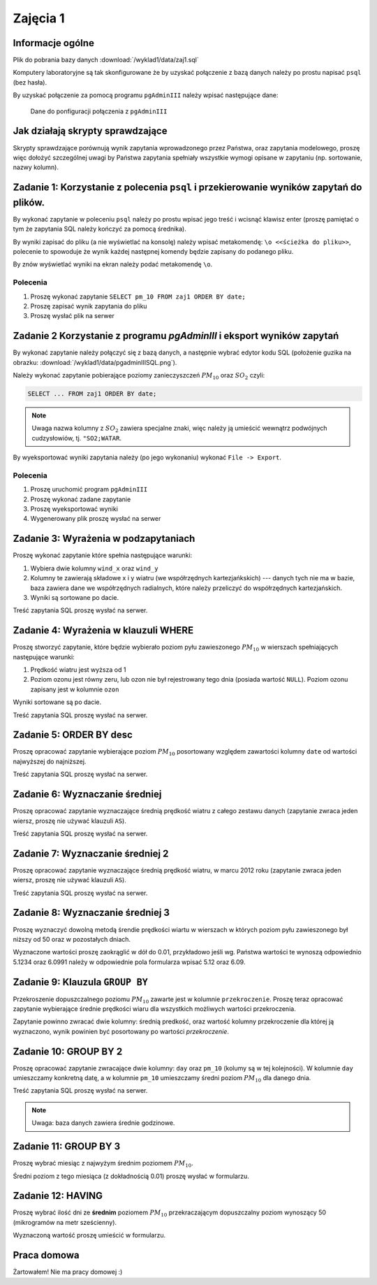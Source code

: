 Zajęcia 1
=========

Informacje ogólne
-----------------

Plik do pobrania bazy danych :download:`/wyklad1/data/zaj1.sql`

Komputery laboratoryjne są tak skonfigurowane że by uzyskać połączenie
z bazą danych należy po prostu napisać ``psql`` (bez hasła).

By uzyskać połączenie za pomocą programu ``pgAdminIII`` należy wpisać następujące
dane:

.. figure:: /wyklad1/data/new-reg.*

    Dane do ponfiguracji połączenia z ``pgAdminIII``

Jak działają skrypty sprawdzające
---------------------------------

Skrypty sprawdzające porównują wynik zapytania wprowadzonego przez Państwa,
oraz zapytania modelowego, proszę więc dołożyć szczególnej uwagi by
Państwa zapytania spełniały wszystkie wymogi opisane w zapytaniu
(np. sortowanie, nazwy kolumn).

Zadanie 1: Korzystanie z polecenia ``psql`` i przekierowanie wyników zapytań do plików.
---------------------------------------------------------------------------------------


By wykonać zapytanie w poleceniu ``psql`` należy po prostu wpisać jego treść
i wcisnąć klawisz enter (proszę pamiętać o tym że zapytania SQL należy
kończyć za pomocą średnika).

By wyniki zapisać do pliku (a nie wyświetlać na konsolę) należy wpisać
metakomendę: ``\o <<ścieżka do pliku>>``, polecenie to spowoduje że
wynik każdej następnej komendy będzie zapisany do podanego pliku.

By znów wyświetlać wyniki na ekran należy podać metakomendę ``\o``.

Polecenia
^^^^^^^^^

1. Proszę wykonać zapytanie ``SELECT pm_10 FROM zaj1 ORDER BY date;``
2. Proszę zapisać wynik zapytania do pliku
3. Proszę wysłać plik na serwer

Zadanie 2 Korzystanie z programu `pgAdminIII` i eksport wyników zapytań
------------------------------------------------------------------------

By wykonać zapytanie należy połączyć się z bazą danych, a następnie
wybrać edytor kodu SQL (położenie guzika na obrazku:
:download:`/wyklad1/data/pgadminIIISQL.png`).

Należy wykonać zapytanie pobierające poziomy zanieczyszczeń
:math:`PM_{10}` oraz :math:`SO_2` czyli:

.. code-block:: sql

    SELECT ... FROM zaj1 ORDER BY date;

.. note::

    Uwaga nazwa kolumny z :math:`SO_2` zawiera specjalne znaki,
    więc należy ją umieścić wewnątrz podwójnych cudzysłowiów,
    tj. ``"SO2;WATAR``.

By wyeksportować wyniki zapytania należy (po jego wykonaniu)
wykonać ``File -> Export``.


Polecenia
^^^^^^^^^

1. Proszę uruchomić program ``pgAdminIII``
2. Proszę wykonać zadane zapytanie
3. Proszę wyeksportować wyniki
4. Wygenerowany plik proszę wysłać na serwer

Zadanie 3: Wyrażenia w podzapytaniach
--------------------------------------

Proszę wykonać zapytanie które spełnia następujące warunki:

1. Wybiera dwie kolumny ``wind_x`` oraz ``wind_y``
2. Kolumny te zawierają składowe x i y wiatru (we współrzędnych
   kartezjańkskich) --- danych tych nie ma w bazie, baza zawiera
   dane we współrzędnych radialnych, które należy przeliczyć do
   współrzędnych kartezjańskich.
3. Wyniki są sortowane po dacie.

Treść zapytania SQL proszę wysłać na serwer.

Zadanie 4: Wyrażenia w klauzuli WHERE
-------------------------------------

Proszę stworzyć zapytanie, które będzie wybierało poziom pyłu
zawieszonego :math:`PM_{10}` w wierszach spełniających
następujące warunki:

1. Prędkość wiatru jest wyższa od 1
2. Poziom ozonu jest równy zeru, lub ozon nie był rejestrowany
   tego dnia (posiada wartość ``NULL``). Poziom ozonu zapisany jest w
   kolumnie ``ozon``

Wyniki sortowane są po dacie.

Treść zapytania SQL proszę wysłać na serwer.

Zadanie 5: ORDER BY desc
------------------------

Proszę opracować zapytanie wybierające poziom
:math:`PM_{10}` posortowany względem zawartości kolumny ``date``
od wartości najwyższej do najniższej.

Treść zapytania SQL proszę wysłać na serwer.

Zadanie 6: Wyznaczanie średniej
-------------------------------

Proszę opracować zapytanie wyznaczające średnią prędkość wiatru
z całego zestawu danych (zapytanie zwraca jeden wiersz, proszę nie używać klauzuli
``AS``).

Treść zapytania SQL proszę wysłać na serwer.

Zadanie 7: Wyznaczanie średniej 2
---------------------------------
Proszę opracować zapytanie wyznaczające średnią prędkość wiatru,
w marcu 2012 roku (zapytanie zwraca jeden wiersz, proszę nie używać klauzuli
``AS``).

Treść zapytania SQL proszę wysłać na serwer.

Zadanie 8: Wyznaczanie średniej 3
----------------------------------

Proszę wyznaczyć dowolną metodą śrendie prędkości wiartu w wierszach
w których poziom pyłu zawieszonego był niższy od 50 oraz w pozostałych
dniach.

Wyznaczone wartości proszę zaokrąglić w dół do 0.01, przykładowo
jeśli wg. Państwa wartości te wynoszą odpowiednio 5.1234 oraz 6.0991
należy w odpowiednie pola formularza wpisać 5.12 oraz 6.09.


Zadanie 9: Klauzula ``GROUP BY``
---------------------------------
Przekroszenie dopuszczalnego poziomu :math:`PM_{10}` zawarte
jest w kolumnie ``przekroczenie``. Proszę teraz opracować
zapytanie wybierające średnie prędkości wiaru dla wszystkich możliwych
wartości przekroczenia.

Zapytanie powinno zwracać dwie kolumny: średnią predkość, oraz
wartość kolumny przekroczenie dla której ją wyznaczono, wynik powinien
być posortowany po wartości `przekroczenie`.


Zadanie 10: GROUP BY 2
-----------------------

Proszę opracować zapytanie zwracające dwie kolumny: ``day`` oraz ``pm_10`` (kolumy
są w tej kolejności). W kolumnie ``day`` umieszczamy konkretną datę, a w kolumnie
``pm_10`` umieszczamy średni poziom :math:`PM_{10}` dla danego dnia.

Treść zapytania SQL proszę wysłać na serwer.

.. note::

    Uwaga: baza danych zawiera średnie godzinowe.

Zadanie 11: GROUP BY 3
----------------------

Proszę wybrać miesiąc z najwyżym średnim poziomem :math:`PM_{10}`.

Średni poziom z tego miesiąca (z dokładnością 0.01) proszę wysłać w
formularzu.

Zadanie 12: HAVING
------------------
Proszę wybrać ilość dni ze **średnim** poziomem :math:`PM_{10}` przekraczającym
dopuszczalny poziom wynoszący 50 (mikrogramów na metr sześcienny).

Wyznaczoną wartość proszę umieścić w formularzu.

Praca domowa
------------

Żartowałem! Nie ma pracy domowej :)